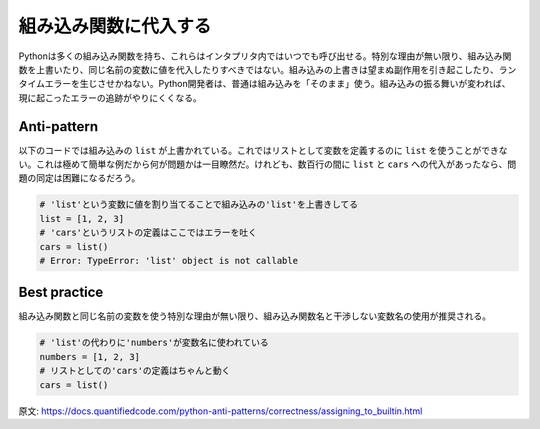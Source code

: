 組み込み関数に代入する
==================

Pythonは多くの組み込み関数を持ち、これらはインタプリタ内ではいつでも呼び出せる。特別な理由が無い限り、組み込み関数を上書いたり、同じ名前の変数に値を代入したりすべきではない。組み込みの上書きは望まぬ副作用を引き起こしたり、ランタイムエラーを生じさせかねない。Python開発者は、普通は組み込みを「そのまま」使う。組み込みの振る舞いが変われば、現に起こったエラーの追跡がやりにくくなる。

Anti-pattern
------------

以下のコードでは組み込みの ``list`` が上書かれている。これではリストとして変数を定義するのに ``list`` を使うことができない。これは極めて簡単な例だから何が問題かは一目瞭然だ。けれども、数百行の間に ``list`` と ``cars`` への代入があったなら、問題の同定は困難になるだろう。

.. code:: python

    # 'list'という変数に値を割り当てることで組み込みの'list'を上書きしてる
    list = [1, 2, 3]
    # 'cars'というリストの定義はここではエラーを吐く
    cars = list()
    # Error: TypeError: 'list' object is not callable

Best practice
-------------

組み込み関数と同じ名前の変数を使う特別な理由が無い限り、組み込み関数名と干渉しない変数名の使用が推奨される。

.. code:: python

    # 'list'の代わりに'numbers'が変数名に使われている
    numbers = [1, 2, 3]
    # リストとしての'cars'の定義はちゃんと動く
    cars = list()

原文: https://docs.quantifiedcode.com/python-anti-patterns/correctness/assigning_to_builtin.html
